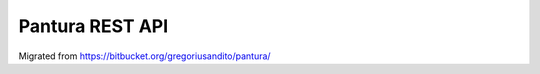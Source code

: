 ###################
Pantura REST API
###################

Migrated from https://bitbucket.org/gregoriusandito/pantura/
